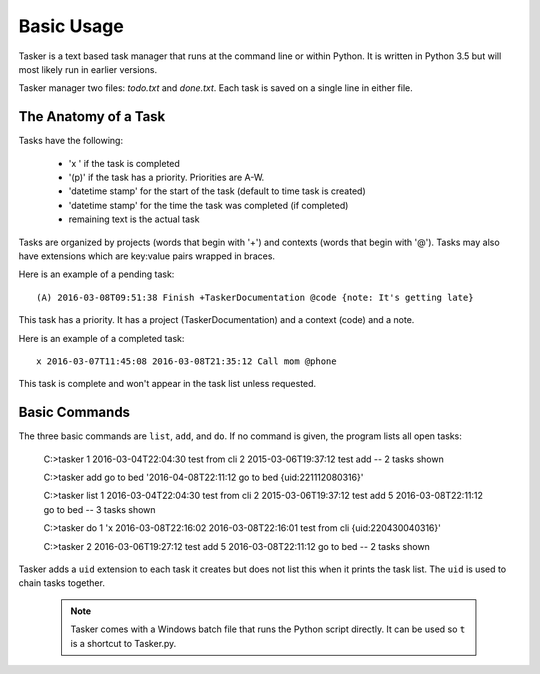 Basic Usage
===========

Tasker is a text based task manager that runs at the command line or within
Python. It is written in Python 3.5 but will most likely run in earlier
versions.

Tasker manager two files: `todo.txt` and `done.txt`.  Each task is saved on
a single line in either file.

The Anatomy of a Task
---------------------

Tasks have the following:

    * 'x ' if the task is completed
    * '(p)' if the task has a priority. Priorities are A-W.
    * 'datetime stamp' for the start of the task (default to time task is created)
    * 'datetime stamp' for the time the task was completed (if completed)
    * remaining text is the actual task

Tasks are organized by projects (words that begin with '+') and contexts (words
that begin with '@'). Tasks may also have extensions which are key:value pairs
wrapped in braces.

Here is an example of a pending task::

    (A) 2016-03-08T09:51:38 Finish +TaskerDocumentation @code {note: It's getting late}

This task has a priority. It has a project (TaskerDocumentation) and a context
(code) and a note.

Here is an example of a completed task::

    x 2016-03-07T11:45:08 2016-03-08T21:35:12 Call mom @phone

This task is complete and won't appear in the task list unless requested.


Basic Commands
--------------

The three basic commands are ``list``, ``add``, and ``do``. If no command is
given, the program lists all open tasks:

    C:\>tasker
    1 2016-03-04T22:04:30 test from cli
    2 2015-03-06T19:37:12 test add
    --
    2 tasks shown

    C:\>tasker add go to bed
    '2016-04-08T22:11:12 go to bed {uid:221112080316}'

    C:\>tasker list
    1 2016-03-04T22:04:30 test from cli
    2 2015-03-06T19:37:12 test add
    5 2016-03-08T22:11:12 go to bed
    --
    3 tasks shown

    C:\>tasker do 1
    'x 2016-03-08T22:16:02 2016-03-08T22:16:01 test from cli {uid:220430040316}'

    C:\>tasker
    2 2016-03-06T19:27:12 test add
    5 2016-03-08T22:11:12 go to bed
    --
    2 tasks shown

Tasker adds a ``uid`` extension to each task it creates but does not list this
when it prints the task list. The ``uid`` is used to chain tasks together.

    .. note::

        Tasker comes with a Windows batch file that runs the Python script
        directly. It can be used so ``t`` is a shortcut to Tasker.py.




